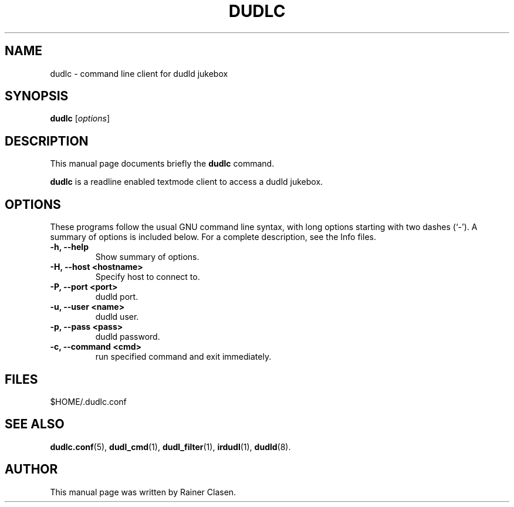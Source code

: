 .\"                                      Hey, EMACS: -*- nroff -*-
.TH DUDLC 1 "2002-08-01"
.SH NAME
dudlc \- command line client for dudld jukebox
.SH SYNOPSIS
.B dudlc
.RI [ options ]
.SH DESCRIPTION
This manual page documents briefly the
.B dudlc
command.
.PP
\fBdudlc\fP is a readline enabled textmode client to access a dudld
jukebox.
.SH OPTIONS
These programs follow the usual GNU command line syntax, with long
options starting with two dashes (`-').
A summary of options is included below.
For a complete description, see the Info files.
.TP
.B \-h, \-\-help
Show summary of options.
.TP
.B \-H, \-\-host <hostname>
Specify host to connect to.
.TP
.B \-P, \-\-port <port>
dudld port.
.TP
.B \-u, \-\-user <name>
dudld user.
.TP
.B \-p, \-\-pass <pass>
dudld password.
.TP
.B \-c, \-\-command <cmd>
run specified command and exit immediately.

.SH FILES
$HOME/.dudlc.conf

.SH SEE ALSO
.BR dudlc.conf (5),
.BR dudl_cmd (1),
.BR dudl_filter (1),
.BR irdudl (1),
.BR dudld (8).
.br
.SH AUTHOR
This manual page was written by Rainer Clasen.
